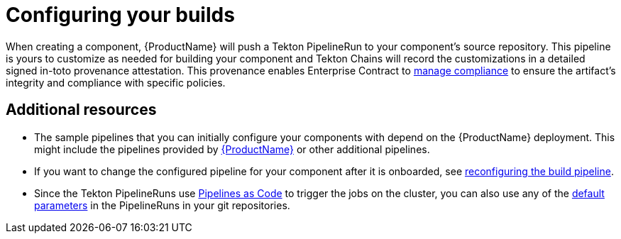 = Configuring your builds

When creating a component, {ProductName} will push a Tekton PipelineRun to your component's source repository. This pipeline is yours to customize as needed for building your component and Tekton Chains will record the customizations in a detailed signed in-toto provenance attestation. This provenance enables Enterprise Contract to xref:/advanced-how-tos/managing-compliance-with-ec/index.adoc[manage compliance] to ensure the artifact's integrity and compliance with specific policies.

== Additional resources [[additional-resources]]

* The sample pipelines that you can initially configure your components with depend on the {ProductName} deployment. This might include the pipelines provided by xref:/advanced-how-tos/installing/enabling-builds.adoc#available-pipelines[{ProductName}] or other additional pipelines.
* If you want to change the configured pipeline for your component after it is onboarded, see xref:/how-tos/configuring/reconfiguring-build-pipeline.adoc#changing-pipelines[reconfiguring the build pipeline].
* Since the Tekton PipelineRuns use link:https://pipelinesascode.com[Pipelines as Code] to trigger the jobs on the cluster, you can also use any of the link:https://pipelinesascode.com/docs/guide/authoringprs/#default-parameters[default parameters] in the PipelineRuns in your git repositories.